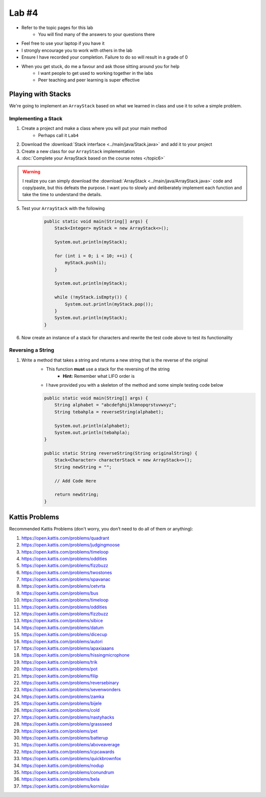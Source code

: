 ******
Lab #4
******

* Refer to the topic pages for this lab
    * You will find many of the answers to your questions there
* Feel free to use your laptop if you have it
* I strongly encourage you to work with others in the lab
* Ensure I have recorded your completion. Failure to do so will result in a grade of 0
* When you get stuck, do me a favour and ask those sitting around you for help
    * I want people to get used to working together in the labs
    * Peer teaching and peer learning is super effective


Playing with Stacks
===================

We're going to implement an ``ArrayStack`` based on what we learned in class and use it to solve a simple problem.


Implementing a Stack
--------------------

1. Create a project and make a class where you will put your main method
    * Perhaps call it ``Lab4``

2. Download the :download:`Stack interface <../main/java/Stack.java>` and add it to your project

3. Create a new class for our ``ArrayStack`` implementation

4. :doc:`Complete your ArrayStack based on the course notes </topic6>`

.. warning::

    I realize you can simply download the :download:`ArrayStack <../main/java/ArrayStack.java>` code and copy/paste, but
    this defeats the purpose. I want you to slowly and deliberately implement each function and take the time to
    understand the details.

5. Test your ``ArrayStack`` with the following

    .. code-block:: java

            public static void main(String[] args) {
                Stack<Integer> myStack = new ArrayStack<>();

                System.out.println(myStack);

                for (int i = 0; i < 10; ++i) {
                    myStack.push(i);
                }

                System.out.println(myStack);

                while (!myStack.isEmpty()) {
                    System.out.println(myStack.pop());
                }
                System.out.println(myStack);
            }


6. Now create an instance of a stack for characters and rewrite the test code above to test its functionality


Reversing a String
------------------

1. Write a method that takes a string and returns a new string that is the reverse of the original
    * This function **must** use a stack for the reversing of the string
        * **Hint:** Remember what LIFO order is
    * I have provided you with a skeleton of the method and some simple testing code below


    .. code-block:: java

        public static void main(String[] args) {
            String alphabet = "abcdefghijklmnopqrstuvwxyz";
            String tebahpla = reverseString(alphabet);

            System.out.println(alphabet);
            System.out.println(tebahpla);
        }

        public static String reverseString(String originalString) {
            Stack<Character> characterStack = new ArrayStack<>();
            String newString = "";

            // Add Code Here

            return newString;
        }


Kattis Problems
===============

Recommended Kattis Problems (don't worry, you don’t need to do all of them or anything):

1. https://open.kattis.com/problems/quadrant
2. https://open.kattis.com/problems/judgingmoose
3. https://open.kattis.com/problems/timeloop
4. https://open.kattis.com/problems/oddities
5. https://open.kattis.com/problems/fizzbuzz
6. https://open.kattis.com/problems/twostones
7. https://open.kattis.com/problems/spavanac
8. https://open.kattis.com/problems/cetvrta
9. https://open.kattis.com/problems/bus
10. https://open.kattis.com/problems/timeloop
11. https://open.kattis.com/problems/oddities
12. https://open.kattis.com/problems/fizzbuzz
13. https://open.kattis.com/problems/sibice
14. https://open.kattis.com/problems/datum
15. https://open.kattis.com/problems/dicecup
16. https://open.kattis.com/problems/autori
17. https://open.kattis.com/problems/apaxiaaans
18. https://open.kattis.com/problems/hissingmicrophone
19. https://open.kattis.com/problems/trik
20. https://open.kattis.com/problems/pot
21. https://open.kattis.com/problems/filip
22. https://open.kattis.com/problems/reversebinary
23. https://open.kattis.com/problems/sevenwonders
24. https://open.kattis.com/problems/zamka
25. https://open.kattis.com/problems/bijele
26. https://open.kattis.com/problems/cold
27. https://open.kattis.com/problems/nastyhacks
28. https://open.kattis.com/problems/grassseed
29. https://open.kattis.com/problems/pet
30. https://open.kattis.com/problems/batterup
31. https://open.kattis.com/problems/aboveaverage
32. https://open.kattis.com/problems/icpcawards
33. https://open.kattis.com/problems/quickbrownfox
34. https://open.kattis.com/problems/nodup
35. https://open.kattis.com/problems/conundrum
36. https://open.kattis.com/problems/bela
37. https://open.kattis.com/problems/kornislav